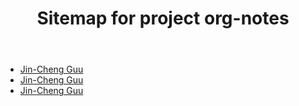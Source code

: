 #+TITLE: Sitemap for project org-notes

- [[file:index.org][Jin-Cheng Guu]]
- [[file:teaching.org][Jin-Cheng Guu]]
- [[file:research.org][Jin-Cheng Guu]]